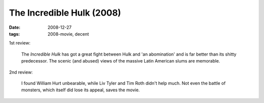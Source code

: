 The Incredible Hulk (2008)
==========================

:date: 2008-12-27
:tags: 2008-movie, decent


1st review:

    The *Incredible Hulk* has got a great fight between Hulk and 'an
    abomination' and is far better than its shitty predecessor. The
    scenic (and abused) views of the massive Latin American slums are
    memorable.

2nd review:

    I found William Hurt unbearable, while Liv Tyler and Tim Roth
    didn't help much. Not even the battle of monsters, which itself
    did lose its appeal, saves the movie.
